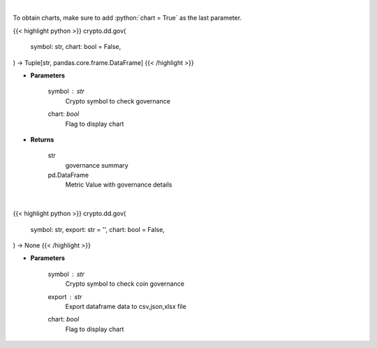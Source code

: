 .. role:: python(code)
    :language: python
    :class: highlight

|

To obtain charts, make sure to add :python:`chart = True` as the last parameter.

.. raw:: html

    <h3>
    > Getting data
    </h3>

{{< highlight python >}}
crypto.dd.gov(
    symbol: str,
    chart: bool = False,
) -> Tuple[str, pandas.core.frame.DataFrame]
{{< /highlight >}}

.. raw:: html

    <p>
    Returns coin governance
    [Source: https://messari.io/]
    </p>

* **Parameters**

    symbol : *str*
        Crypto symbol to check governance
    chart: *bool*
       Flag to display chart


* **Returns**

    str
        governance summary
    pd.DataFrame
        Metric Value with governance details

|

.. raw:: html

    <h3>
    > Getting charts
    </h3>

{{< highlight python >}}
crypto.dd.gov(
    symbol: str,
    export: str = '',
    chart: bool = False,
) -> None
{{< /highlight >}}

.. raw:: html

    <p>
    Display coin governance
    [Source: https://messari.io/]
    </p>

* **Parameters**

    symbol : *str*
        Crypto symbol to check coin governance
    export : *str*
        Export dataframe data to csv,json,xlsx file
    chart: *bool*
       Flag to display chart

